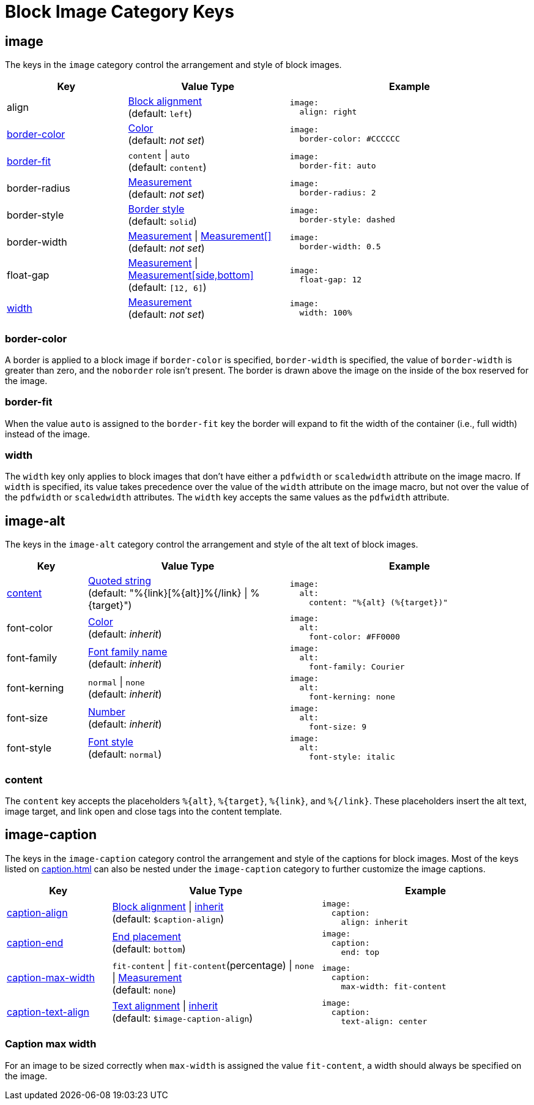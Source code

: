 = Block Image Category Keys
:description: Reference list of the available block image category keys and their value types.
:navtitle: Block Image
:source-language: yaml

[#image]
== image

The keys in the `image` category control the arrangement and style of block images.

[cols="3,4,6a"]
|===
|Key |Value Type |Example

|align
|xref:blocks.adoc#align[Block alignment] +
(default: `left`)
|[source]
image:
  align: right

|<<border-color,border-color>>
|xref:blocks.adoc#border-color[Color] +
(default: _not set_)
|[source]
image:
  border-color: #CCCCCC

|<<fit,border-fit>>
|`content` {vbar} `auto` +
(default: `content`)
|[source]
image:
  border-fit: auto

|border-radius
|xref:blocks.adoc#radius[Measurement] +
(default: _not set_)
|[source]
image:
  border-radius: 2

|border-style
|xref:blocks.adoc#border-style[Border style] +
(default: `solid`)
|[source]
image:
  border-style: dashed

|border-width
|xref:blocks.adoc#border-width[Measurement] {vbar} xref:blocks.adoc#border-width[Measurement[\]] +
(default: _not set_)
|[source]
image:
  border-width: 0.5

|float-gap
|xref:measurement-units.adoc[Measurement] {vbar} xref:measurement-units.adoc[Measurement[side,bottom\]] +
(default: `[12, 6]`)
|[source]
image:
  float-gap: 12

|<<width,width>>
|xref:measurement-units.adoc[Measurement] +
(default: _not set_)
|[source]
image:
  width: 100%
|===

[#border-color]
=== border-color

A border is applied to a block image if `border-color` is specified, `border-width` is specified, the value of `border-width` is greater than zero, and the `noborder` role isn't present.
The border is drawn above the image on the inside of the box reserved for the image.

[#fit]
=== border-fit

When the value `auto` is assigned to the `border-fit` key the border will expand to fit the width of the container (i.e., full width) instead of the image.

[#width]
=== width

The `width` key only applies to block images that don't have either a `pdfwidth` or `scaledwidth` attribute on the image macro.
If `width` is specified, its value takes precedence over the value of the `width` attribute on the image macro, but not over the value of the `pdfwidth` or `scaledwidth` attributes.
The `width` key accepts the same values as the `pdfwidth` attribute.

[#alt]
== image-alt

The keys in the `image-alt` category control the arrangement and style of the alt text of block images.

[cols="2,5,6a"]
|===
|Key |Value Type |Example

|<<content,content>>
|xref:quoted-string.adoc[Quoted string] +
(default: "%\{link}[%\{alt}]%{/link} {vbar} %\{target}")
|[source]
image:
  alt:
    content: "%{alt} (%{target})"

|font-color
|xref:color.adoc[Color] +
(default: _inherit_)
|[source]
image:
  alt:
    font-color: #FF0000

|font-family
|xref:font-support.adoc[Font family name] +
(default: _inherit_)
|[source]
image:
  alt:
    font-family: Courier

|font-kerning
|`normal` {vbar} `none` +
(default: _inherit_)
|[source]
image:
  alt:
    font-kerning: none

|font-size
|xref:language.adoc#values[Number] +
(default: _inherit_)
|[source]
image:
  alt:
    font-size: 9

|font-style
|xref:text.adoc#font-style[Font style] +
(default: `normal`)
|[source]
image:
  alt:
    font-style: italic
|===

[#content]
=== content

The `content` key accepts the placeholders `%\{alt}`, `%\{target}`, `%\{link}`, and `%{/link}`.
These placeholders insert the alt text, image target, and link open and close tags into the content template.

[#caption]
== image-caption

The keys in the `image-caption` category control the arrangement and style of the captions for block images.
Most of the keys listed on xref:caption.adoc[] can also be nested under the `image-caption` category to further customize the image captions.

[cols="3,6,6a"]
|===
|Key |Value Type |Example

|xref:block-images.adoc#caption-align[caption-align]
|xref:block-images.adoc#caption-align[Block alignment] {vbar} xref:block-images.adoc#caption-align[inherit] +
(default: `$caption-align`)
|[source]
image:
  caption:
    align: inherit

|xref:block-images.adoc#end[caption-end]
|xref:block-images.adoc#end[End placement] +
(default: `bottom`)
|[source]
image:
  caption:
    end: top

|<<caption-max-width,caption-max-width>>
|`fit-content` {vbar} `fit-content`(percentage) {vbar} `none` {vbar} xref:measurement-units.adoc[Measurement] +
(default: `none`)
|[source]
image:
  caption:
    max-width: fit-content

|xref:block-images.adoc#caption-text-align[caption-text-align]
|xref:block-images.adoc#caption-text-align[Text alignment] {vbar} xref:block-images.adoc#caption-text-align[inherit] +
(default: `$image-caption-align`)
|[source]
image:
  caption:
    text-align: center
|===

// DANGER! Do not describe or add extra information about the block image caption keys here! Such information, examples, etc., belongs on the block-images.adoc page. The caption max width section below will be moved there once there's time to document it.

// Seriously. I've got velociraptors and green slime.

[#caption-max-width]
=== Caption max width

For an image to be sized correctly when `max-width` is assigned the value `fit-content`, a width should always be specified on the image.
